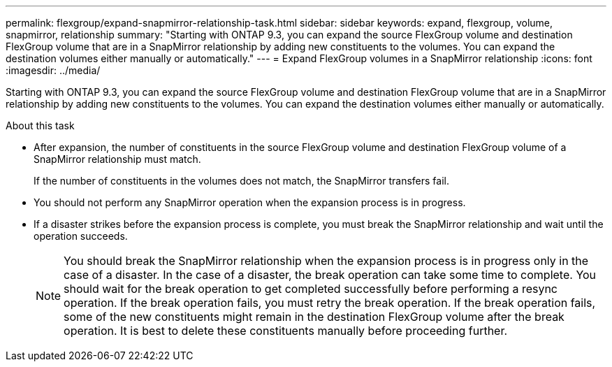 ---
permalink: flexgroup/expand-snapmirror-relationship-task.html
sidebar: sidebar
keywords: expand, flexgroup, volume, snapmirror, relationship
summary: "Starting with ONTAP 9.3, you can expand the source FlexGroup volume and destination FlexGroup volume that are in a SnapMirror relationship by adding new constituents to the volumes. You can expand the destination volumes either manually or automatically."
---
= Expand FlexGroup volumes in a SnapMirror relationship
:icons: font
:imagesdir: ../media/

[.lead]
Starting with ONTAP 9.3, you can expand the source FlexGroup volume and destination FlexGroup volume that are in a SnapMirror relationship by adding new constituents to the volumes. You can expand the destination volumes either manually or automatically.

.About this task

* After expansion, the number of constituents in the source FlexGroup volume and destination FlexGroup volume of a SnapMirror relationship must match.
+
If the number of constituents in the volumes does not match, the SnapMirror transfers fail.

* You should not perform any SnapMirror operation when the expansion process is in progress.
* If a disaster strikes before the expansion process is complete, you must break the SnapMirror relationship and wait until the operation succeeds.
+
[NOTE]
====
You should break the SnapMirror relationship when the expansion process is in progress only in the case of a disaster. In the case of a disaster, the break operation can take some time to complete. You should wait for the break operation to get completed successfully before performing a resync operation. If the break operation fails, you must retry the break operation. If the break operation fails, some of the new constituents might remain in the destination FlexGroup volume after the break operation. It is best to delete these constituents manually before proceeding further.
====
